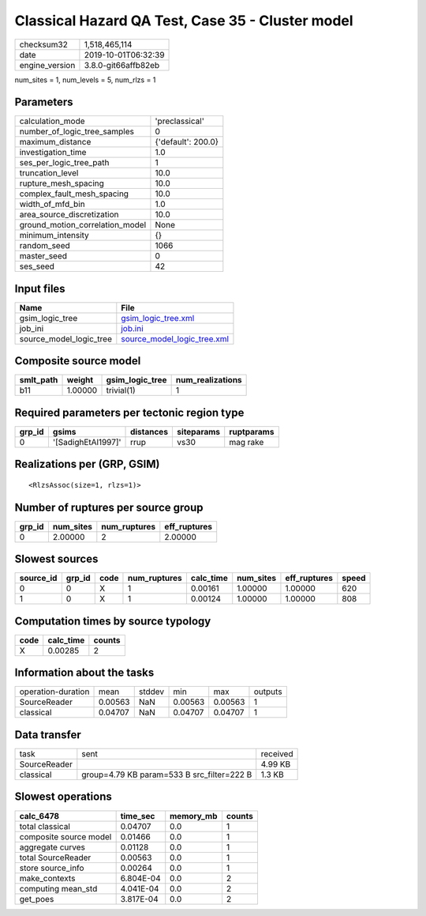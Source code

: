 Classical Hazard QA Test, Case 35 - Cluster model
=================================================

============== ===================
checksum32     1,518,465,114      
date           2019-10-01T06:32:39
engine_version 3.8.0-git66affb82eb
============== ===================

num_sites = 1, num_levels = 5, num_rlzs = 1

Parameters
----------
=============================== ==================
calculation_mode                'preclassical'    
number_of_logic_tree_samples    0                 
maximum_distance                {'default': 200.0}
investigation_time              1.0               
ses_per_logic_tree_path         1                 
truncation_level                10.0              
rupture_mesh_spacing            10.0              
complex_fault_mesh_spacing      10.0              
width_of_mfd_bin                1.0               
area_source_discretization      10.0              
ground_motion_correlation_model None              
minimum_intensity               {}                
random_seed                     1066              
master_seed                     0                 
ses_seed                        42                
=============================== ==================

Input files
-----------
======================= ============================================================
Name                    File                                                        
======================= ============================================================
gsim_logic_tree         `gsim_logic_tree.xml <gsim_logic_tree.xml>`_                
job_ini                 `job.ini <job.ini>`_                                        
source_model_logic_tree `source_model_logic_tree.xml <source_model_logic_tree.xml>`_
======================= ============================================================

Composite source model
----------------------
========= ======= =============== ================
smlt_path weight  gsim_logic_tree num_realizations
========= ======= =============== ================
b11       1.00000 trivial(1)      1               
========= ======= =============== ================

Required parameters per tectonic region type
--------------------------------------------
====== ================== ========= ========== ==========
grp_id gsims              distances siteparams ruptparams
====== ================== ========= ========== ==========
0      '[SadighEtAl1997]' rrup      vs30       mag rake  
====== ================== ========= ========== ==========

Realizations per (GRP, GSIM)
----------------------------

::

  <RlzsAssoc(size=1, rlzs=1)>

Number of ruptures per source group
-----------------------------------
====== ========= ============ ============
grp_id num_sites num_ruptures eff_ruptures
====== ========= ============ ============
0      2.00000   2            2.00000     
====== ========= ============ ============

Slowest sources
---------------
========= ====== ==== ============ ========= ========= ============ =====
source_id grp_id code num_ruptures calc_time num_sites eff_ruptures speed
========= ====== ==== ============ ========= ========= ============ =====
0         0      X    1            0.00161   1.00000   1.00000      620  
1         0      X    1            0.00124   1.00000   1.00000      808  
========= ====== ==== ============ ========= ========= ============ =====

Computation times by source typology
------------------------------------
==== ========= ======
code calc_time counts
==== ========= ======
X    0.00285   2     
==== ========= ======

Information about the tasks
---------------------------
================== ======= ====== ======= ======= =======
operation-duration mean    stddev min     max     outputs
SourceReader       0.00563 NaN    0.00563 0.00563 1      
classical          0.04707 NaN    0.04707 0.04707 1      
================== ======= ====== ======= ======= =======

Data transfer
-------------
============ ========================================== ========
task         sent                                       received
SourceReader                                            4.99 KB 
classical    group=4.79 KB param=533 B src_filter=222 B 1.3 KB  
============ ========================================== ========

Slowest operations
------------------
====================== ========= ========= ======
calc_6478              time_sec  memory_mb counts
====================== ========= ========= ======
total classical        0.04707   0.0       1     
composite source model 0.01466   0.0       1     
aggregate curves       0.01128   0.0       1     
total SourceReader     0.00563   0.0       1     
store source_info      0.00264   0.0       1     
make_contexts          6.804E-04 0.0       2     
computing mean_std     4.041E-04 0.0       2     
get_poes               3.817E-04 0.0       2     
====================== ========= ========= ======